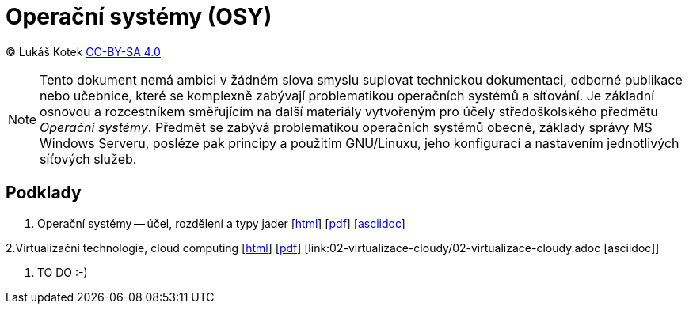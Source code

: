 = Operační systémy (OSY)
:source-highlighter: coderay
:listing-caption: Listing
:pdf-page-size: A4
:icons: font

(C) Lukáš Kotek link:https://creativecommons.org/licenses/by-sa/4.0/[CC-BY-SA 4.0]

NOTE: Tento dokument nemá ambici v žádném slova smyslu suplovat technickou dokumentaci, odborné publikace nebo učebnice, které se komplexně zabývají problematikou operačních systémů a síťování. Je základní osnovou a rozcestníkem směřujícím na další materiály vytvořeným pro účely středoškolského předmětu _Operační systémy_. Předmět se zabývá problematikou operačních systémů obecně, základy správy MS Windows Serveru, posléze pak principy a použitím GNU/Linuxu, jeho konfigurací a nastavením jednotlivých síťových služeb.

<<<

== Podklady

1. Operační systémy -- účel, rozdělení a typy jader [link:01-ucel-rozdeleni-jadra/01-ucel-rozdeleni-jadra.html[html]] [link:01-ucel-rozdeleni-jadra/01-ucel-rozdeleni-jadra.pdf[pdf]] [link:01-ucel-rozdeleni-jadra/01-ucel-rozdeleni-jadra.adoc[asciidoc]]

2.Virtualizační technologie, cloud computing  [link:02-virtualizace-cloudy/02-virtualizace-cloudy.html[html]] [link:02-virtualizace-cloudy/02-virtualizace-cloudy.pdf[pdf]] [link:02-virtualizace-cloudy/02-virtualizace-cloudy.adoc [asciidoc]]

. TO DO :-)

